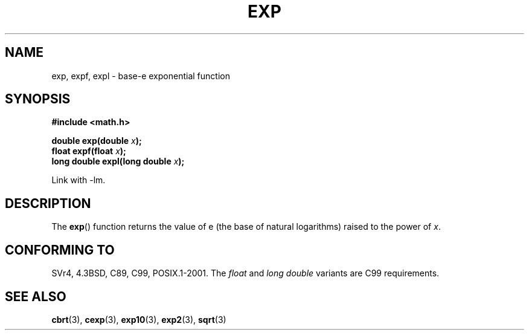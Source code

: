 .\" Copyright 1993 David Metcalfe (david@prism.demon.co.uk)
.\"
.\" Permission is granted to make and distribute verbatim copies of this
.\" manual provided the copyright notice and this permission notice are
.\" preserved on all copies.
.\"
.\" Permission is granted to copy and distribute modified versions of this
.\" manual under the conditions for verbatim copying, provided that the
.\" entire resulting derived work is distributed under the terms of a
.\" permission notice identical to this one.
.\" 
.\" Since the Linux kernel and libraries are constantly changing, this
.\" manual page may be incorrect or out-of-date.  The author(s) assume no
.\" responsibility for errors or omissions, or for damages resulting from
.\" the use of the information contained herein.  The author(s) may not
.\" have taken the same level of care in the production of this manual,
.\" which is licensed free of charge, as they might when working
.\" professionally.
.\" 
.\" Formatted or processed versions of this manual, if unaccompanied by
.\" the source, must acknowledge the copyright and authors of this work.
.\"
.\" References consulted:
.\"     Linux libc source code
.\"     Lewine's _POSIX Programmer's Guide_ (O'Reilly & Associates, 1991)
.\"     386BSD man pages
.\" Modified 1993-07-24 by Rik Faith (faith@cs.unc.edu)
.\" Modified 1995-08-14 by Arnt Gulbrandsen <agulbra@troll.no>
.\" Modified 2002-07-27 by Walter Harms
.\" 	(walter.harms@informatik.uni-oldenburg.de)
.\"
.TH EXP 3  2002-07-27  "" "Linux Programmer's Manual"
.SH NAME
exp, expf, expl \- base-e exponential function
.SH SYNOPSIS
.nf
.B #include <math.h>
.sp
.BI "double exp(double " x );
.br
.BI "float expf(float " x );
.br
.BI "long double expl(long double " x );
.fi
.sp
Link with \-lm.
.SH DESCRIPTION
The \fBexp\fP() function returns the value of e (the base of natural
logarithms) raised to the power of \fIx\fP.
.SH "CONFORMING TO"
SVr4, 4.3BSD, C89, C99, POSIX.1-2001.
The 
.I float
and
.I "long double"
variants are C99 requirements.
.SH "SEE ALSO"
.BR cbrt (3),
.BR cexp (3),
.BR exp10 (3),
.BR exp2 (3),
.BR sqrt (3)
